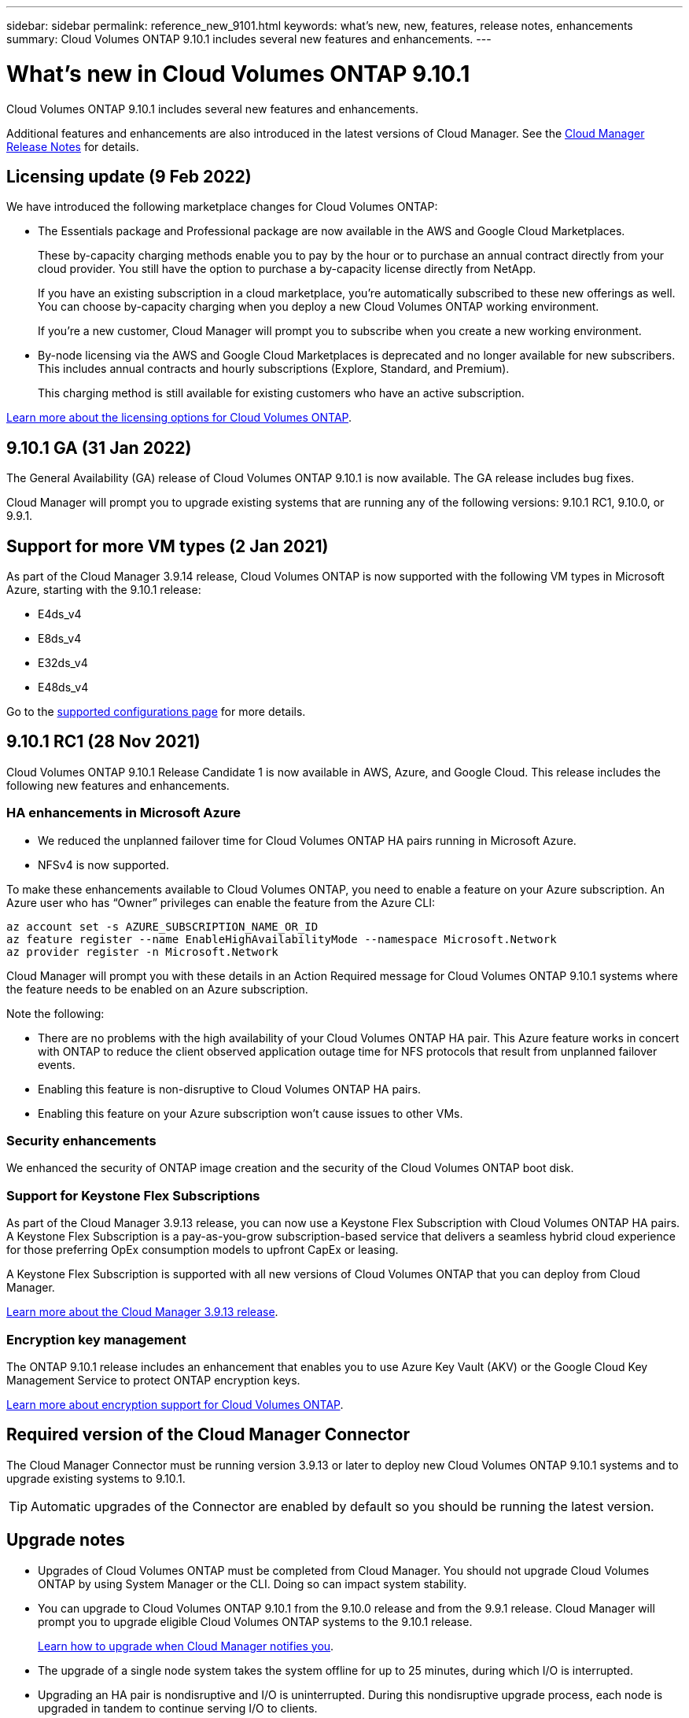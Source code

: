 ---
sidebar: sidebar
permalink: reference_new_9101.html
keywords: what's new, new, features, release notes, enhancements
summary: Cloud Volumes ONTAP 9.10.1 includes several new features and enhancements.
---

= What's new in Cloud Volumes ONTAP 9.10.1
:hardbreaks:
:nofooter:
:icons: font
:linkattrs:
:imagesdir: ./media/

[.lead]
Cloud Volumes ONTAP 9.10.1 includes several new features and enhancements.

Additional features and enhancements are also introduced in the latest versions of Cloud Manager. See the https://docs.netapp.com/us-en/occm/reference_new_occm.html[Cloud Manager Release Notes^] for details.

== Licensing update (9 Feb 2022)

We have introduced the following marketplace changes for Cloud Volumes ONTAP:

* The Essentials package and Professional package are now available in the AWS and Google Cloud Marketplaces.
+
These by-capacity charging methods enable you to pay by the hour or to purchase an annual contract directly from your cloud provider. You still have the option to purchase a by-capacity license directly from NetApp.
+
If you have an existing subscription in a cloud marketplace, you're automatically subscribed to these new offerings as well. You can choose by-capacity charging when you deploy a new Cloud Volumes ONTAP working environment.
+
If you're a new customer, Cloud Manager will prompt you to subscribe when you create a new working environment.

* By-node licensing via the AWS and Google Cloud Marketplaces is deprecated and no longer available for new subscribers. This includes annual contracts and hourly subscriptions (Explore, Standard, and Premium).
+
This charging method is still available for existing customers who have an active subscription.

link:concept_licensing_9101.html[Learn more about the licensing options for Cloud Volumes ONTAP].

== 9.10.1 GA (31 Jan 2022)

The General Availability (GA) release of Cloud Volumes ONTAP 9.10.1 is now available. The GA release includes bug fixes.

Cloud Manager will prompt you to upgrade existing systems that are running any of the following versions: 9.10.1 RC1, 9.10.0, or 9.9.1.

== Support for more VM types (2 Jan 2021)

As part of the Cloud Manager 3.9.14 release, Cloud Volumes ONTAP is now supported with the following VM types in Microsoft Azure, starting with the 9.10.1 release:

* E4ds_v4
* E8ds_v4
* E32ds_v4
* E48ds_v4

Go to the link:reference_configs_azure_9101.html[supported configurations page^] for more details.

== 9.10.1 RC1 (28 Nov 2021)

Cloud Volumes ONTAP 9.10.1 Release Candidate 1 is now available in AWS, Azure, and Google Cloud. This release includes the following new features and enhancements.

=== HA enhancements in Microsoft Azure

* We reduced the unplanned failover time for Cloud Volumes ONTAP HA pairs running in Microsoft Azure.
* NFSv4 is now supported.

To make these enhancements available to Cloud Volumes ONTAP, you need to enable a feature on your Azure subscription. An Azure user who has “Owner” privileges can enable the feature from the Azure CLI:

[source,azurecli]
az account set -s AZURE_SUBSCRIPTION_NAME_OR_ID
az feature register --name EnableHighAvailabilityMode --namespace Microsoft.Network
az provider register -n Microsoft.Network

Cloud Manager will prompt you with these details in an Action Required message for Cloud Volumes ONTAP 9.10.1 systems where the feature needs to be enabled on an Azure subscription.

Note the following:

*	There are no problems with the high availability of your Cloud Volumes ONTAP HA pair. This Azure feature works in concert with ONTAP to reduce the client observed application outage time for NFS protocols that result from unplanned failover events.
*	Enabling this feature is non-disruptive to Cloud Volumes ONTAP HA pairs.
*	Enabling this feature on your Azure subscription won't cause issues to other VMs.

=== Security enhancements

We enhanced the security of ONTAP image creation and the security of the Cloud Volumes ONTAP boot disk.

=== Support for Keystone Flex Subscriptions

As part of the Cloud Manager 3.9.13 release, you can now use a Keystone Flex Subscription with Cloud Volumes ONTAP HA pairs. A Keystone Flex Subscription is a pay-as-you-grow subscription-based service that delivers a seamless hybrid cloud experience for those preferring OpEx consumption models to upfront CapEx or leasing.

A Keystone Flex Subscription is supported with all new versions of Cloud Volumes ONTAP that you can deploy from Cloud Manager.

https://docs.netapp.com/us-en/occm/reference_new_occm.html#cloud-manager-3-9-13-28-nov-2021[Learn more about the Cloud Manager 3.9.13 release^].

=== Encryption key management

The ONTAP 9.10.1 release includes an enhancement that enables you to use Azure Key Vault (AKV) or the Google Cloud Key Management Service to protect ONTAP encryption keys.

https://docs.netapp.com/us-en/occm/concept_security.html#encryption-of-data-at-rest[Learn more about encryption support for Cloud Volumes ONTAP^].

== Required version of the Cloud Manager Connector

The Cloud Manager Connector must be running version 3.9.13 or later to deploy new Cloud Volumes ONTAP 9.10.1 systems and to upgrade existing systems to 9.10.1.

TIP: Automatic upgrades of the Connector are enabled by default so you should be running the latest version.

== Upgrade notes

* Upgrades of Cloud Volumes ONTAP must be completed from Cloud Manager. You should not upgrade Cloud Volumes ONTAP by using System Manager or the CLI. Doing so can impact system stability.

* You can upgrade to Cloud Volumes ONTAP 9.10.1 from the 9.10.0 release and from the 9.9.1 release. Cloud Manager will prompt you to upgrade eligible Cloud Volumes ONTAP systems to the 9.10.1 release.
+
http://docs.netapp.com/us-en/occm/task_updating_ontap_cloud.html#upgrading-cloud-volumes-ontap-from-cloud-manager-notifications[Learn how to upgrade when Cloud Manager notifies you^].

* The upgrade of a single node system takes the system offline for up to 25 minutes, during which I/O is interrupted.

* Upgrading an HA pair is nondisruptive and I/O is uninterrupted. During this nondisruptive upgrade process, each node is upgraded in tandem to continue serving I/O to clients.

=== c4, m4, and r4 instance types

Starting with the 9.8 release, c4, m4, and r4 instance types aren't supported with new Cloud Volumes ONTAP systems. If you have an existing Cloud Volumes ONTAP system that's running on a c4, m4, or r4 instance type, you can still upgrade to this release.

We recommend changing to an instance type in the c5, m5, or r5 instance family.

=== DS3_v2

Starting with the 9.9.1 release, the DS3_v2 VM type is no longer supported with new and existing Cloud Volumes ONTAP systems. If you have an existing system running on this VM type, you'll need to change VM types before you upgrade to 9.10.1.
